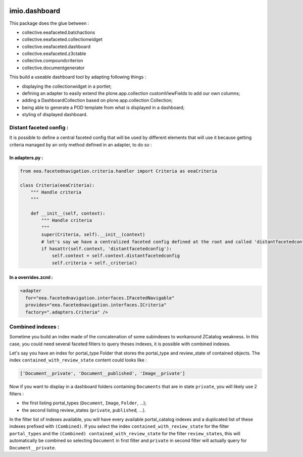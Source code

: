 .. image:: https://github.com/IMIO/imio.dashboard/actions/workflows/main.yml/badge.svg?branch=master
    :target: https://github.com/IMIO/imio.dashboard/actions/workflows/main.yml

.. image:: https://coveralls.io/repos/IMIO/imio.dashboard/badge.svg
  :target: https://coveralls.io/IMIO/imio.dashboard

.. image:: http://img.shields.io/pypi/v/imio.dashboard.svg
   :alt: PyPI badge
   :target: https://pypi.org/project/imio.dashboard


imio.dashboard
==============

This package does the glue between :

- collective.eeafaceted.batchactions
- collective.eeafaceted.collectionwidget
- collective.eeafaceted.dashboard
- collective.eeafaceted.z3ctable
- collective.compoundcriterion
- collective.documentgenerator

This build a useable dashboard tool by adapting following things :

- displaying the collectionwidget in a portlet;
- defining an adapter to easily extend the plone.app.collection customViewFields to add our own columns;
- adding a DashboardCollection based on plone.app.collection Collection;
- being able to generate a POD template from what is displayed in a dashboard;
- styling of displayed dashboard.

Distant faceted config :
------------------------
It is possible to define a central faceted config that will be used by different elements that will use it
because getting criteria managed by an only method defined in an adapter, to do so :

In adapters.py :
*******************
.. code:: python

    from eea.facetednavigation.criteria.handler import Criteria as eeaCriteria

    class Criteria(eeaCriteria):
        """ Handle criteria
        """

        def __init__(self, context):
            """ Handle criteria
            """
            super(Criteria, self).__init__(context)
            # let's say we have a centralized faceted config defined at the root and called 'distantfacetedconfig'
            if hasattr(self.context, 'distantfacetedconfig'):
                self.context = self.context.distantfacetedconfig
                self.criteria = self._criteria()

In a overrides.zcml :
*********************
.. code:: xml

  <adapter
    for="eea.facetednavigation.interfaces.IFacetedNavigable"
    provides="eea.facetednavigation.interfaces.ICriteria"
    factory=".adapters.Criteria" />


Combined indexes :
------------------
Sometime you build an index made of the concatenation of some subindexes to workaround ZCatalog weakness.
In this case, you could need several faceted filters to query theses indexes, it is possible with combined indexes.

Let's say you have an index for portal_type Folder that stores the portal_type and review_state of contained objects.
The index ``contained_with_review_state`` content could looks like :

.. code:: python

  ['Document__private', 'Document__published', 'Image__private']

Now if you want to display in a dashboard folders containing ``Documents`` that are in state ``private``,
you will likely use 2 filters :

- the first listing portal_types (``Document``, ``Image``, ``Folder``, ...);
- the second listing review_states (``private``, ``published``, ...).

In the filter list of indexes available, you will have every available portal_catalog indexes and a duplicated
list of these indexes prefixed with ``(Combined)``.  If you select the index ``contained_with_review_state`` for
the filter ``portal_types`` and the ``(Combined) contained_with_review_state`` for the filter ``review_states``, this will
automatically be combined so selecting ``Document`` in first filter and ``private`` in second filter will actually query
for ``Document__private``.
